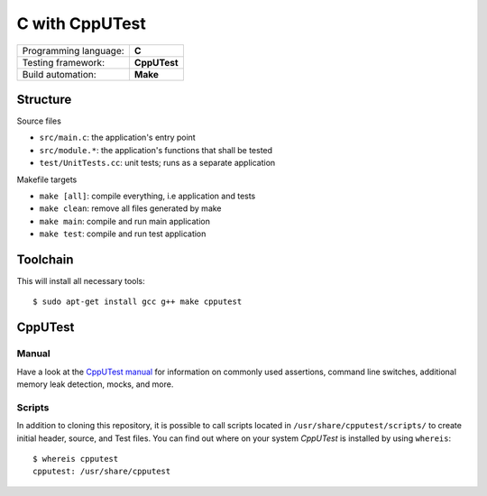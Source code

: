===============
C with CppUTest
===============

=====================  ============
Programming language:  **C**
Testing framework:     **CppUTest**
Build automation:      **Make**
=====================  ============


Structure
=========

Source files

* ``src/main.c``: the application's entry point
* ``src/module.*``: the application's functions that shall be tested
* ``test/UnitTests.cc``: unit tests; runs as a separate application

Makefile targets

* ``make [all]``: compile everything, i.e application and tests
* ``make clean``: remove all files generated by make
* ``make main``: compile and run main application
* ``make test``: compile and run test application


Toolchain
=========
This will install all necessary tools::

    $ sudo apt-get install gcc g++ make cpputest


CppUTest
========

Manual
------

Have a look at the `CppUTest manual <https://cpputest.github.io/manual.html>`_ for information on commonly used assertions, command line switches, additional memory leak detection, mocks, and more.

Scripts
-------

In addition to cloning this repository, it is possible to call scripts located in ``/usr/share/cpputest/scripts/`` to create initial header, source, and Test files. You can find out where on your system *CppUTest* is installed by using ``whereis``::

    $ whereis cpputest
    cpputest: /usr/share/cpputest

